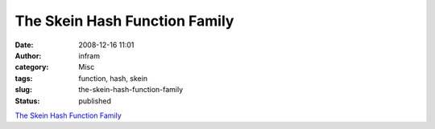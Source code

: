 The Skein Hash Function Family
##############################
:date: 2008-12-16 11:01
:author: infram
:category: Misc
:tags: function, hash, skein
:slug: the-skein-hash-function-family
:status: published

`The Skein Hash Function Family <http://www.schneier.com/skein.html>`__
